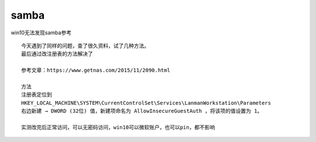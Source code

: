 samba
=====

win10无法发现samba参考

::

   今天遇到了同样的问题，查了很久资料，试了几种方法。
   最后通过改注册表的方法解决了

   参考文章：https://www.getnas.com/2015/11/2090.html

   方法
   注册表定位到
   HKEY_LOCAL_MACHINE\SYSTEM\CurrentControlSet\Services\LanmanWorkstation\Parameters
   右边新建 → DWORD (32位) 值，新建项命名为 AllowInsecureGuestAuth ，将该项的值设置为 1。

   实测改完后正常访问，可以无密码访问，win10可以微软账户，也可以pin，都不影响
